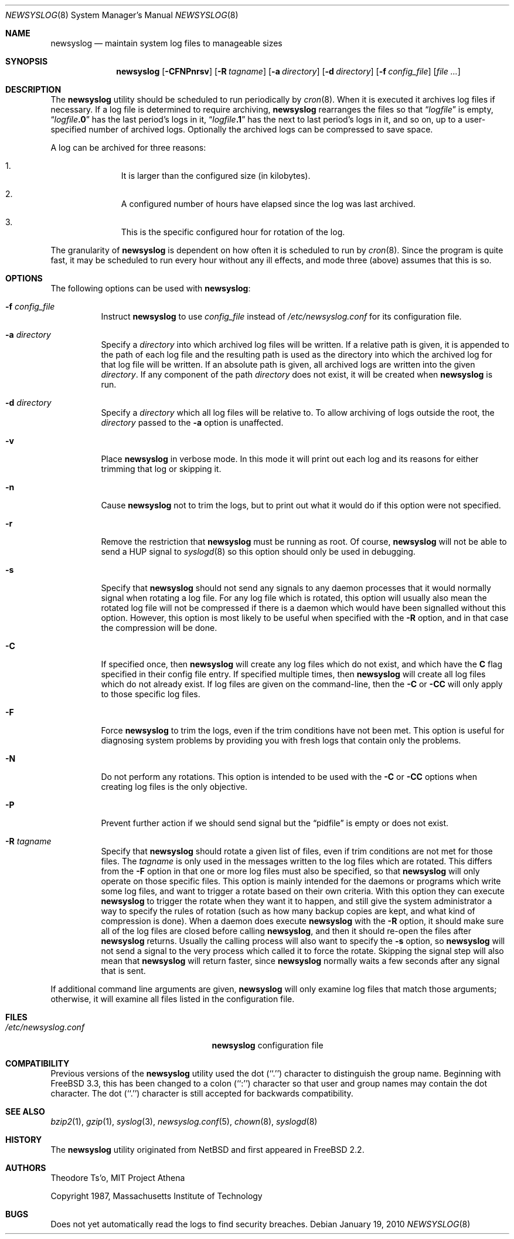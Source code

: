 .\" This file contains changes from the Open Software Foundation.
.\"
.\"	from: @(#)newsyslog.8
.\" $FreeBSD: src/usr.sbin/newsyslog/newsyslog.8,v 1.53 2010/05/13 12:08:11 uqs Exp $
.\"
.\" Copyright 1988, 1989 by the Massachusetts Institute of Technology
.\"
.\" Permission to use, copy, modify, and distribute this software
.\" and its documentation for any purpose and without fee is
.\" hereby granted, provided that the above copyright notice
.\" appear in all copies and that both that copyright notice and
.\" this permission notice appear in supporting documentation,
.\" and that the names of M.I.T. and the M.I.T. S.I.P.B. not be
.\" used in advertising or publicity pertaining to distribution
.\" of the software without specific, written prior permission.
.\" M.I.T. and the M.I.T. S.I.P.B. make no representations about
.\" the suitability of this software for any purpose.  It is
.\" provided "as is" without express or implied warranty.
.\"
.Dd January 19, 2010
.Dt NEWSYSLOG 8
.Os
.Sh NAME
.Nm newsyslog
.Nd maintain system log files to manageable sizes
.Sh SYNOPSIS
.Nm
.Op Fl CFNPnrsv
.Op Fl R Ar tagname
.Op Fl a Ar directory
.Op Fl d Ar directory
.Op Fl f Ar config_file
.Op Ar
.Sh DESCRIPTION
The
.Nm
utility should be scheduled to run periodically by
.Xr cron 8 .
When it is executed it archives log files if necessary.
If a log file
is determined to require archiving,
.Nm
rearranges the files so that
.Dq Va logfile
is empty,
.Dq Va logfile Ns Li \&.0
has
the last period's logs in it,
.Dq Va logfile Ns Li \&.1
has the next to last
period's logs in it, and so on, up to a user-specified number of
archived logs.
Optionally the archived logs can be compressed to save
space.
.Pp
A log can be archived for three reasons:
.Bl -enum -offset indent
.It
It is larger than the configured size (in kilobytes).
.It
A configured number of hours have elapsed since the log was last
archived.
.It
This is the specific configured hour for rotation of the log.
.El
.Pp
The granularity of
.Nm
is dependent on how often it is scheduled to run by
.Xr cron 8 .
Since the program is quite fast, it may be scheduled to run every hour
without any ill effects,
and mode three (above) assumes that this is so.
.Sh OPTIONS
The following options can be used with
.Nm :
.Bl -tag -width indent
.It Fl f Ar config_file
Instruct
.Nm
to use
.Ar config_file
instead of
.Pa /etc/newsyslog.conf
for its configuration file.
.It Fl a Ar directory
Specify a
.Ar directory
into which archived log files will be written.
If a relative path is given,
it is appended to the path of each log file
and the resulting path is used as the directory
into which the archived log for that log file will be written.
If an absolute path is given,
all archived logs are written into the given
.Ar directory .
If any component of the path
.Ar directory
does not exist,
it will be created when
.Nm
is run.
.It Fl d Ar directory
Specify a
.Ar directory
which all log files will be relative to.
To allow archiving of logs outside the root, the
.Ar directory
passed to the
.Fl a
option is unaffected.
.It Fl v
Place
.Nm
in verbose mode.
In this mode it will print out each log and its
reasons for either trimming that log or skipping it.
.It Fl n
Cause
.Nm
not to trim the logs, but to print out what it would do if this option
were not specified.
.It Fl r
Remove the restriction that
.Nm
must be running as root.
Of course,
.Nm
will not be able to send a HUP signal to
.Xr syslogd 8
so this option should only be used in debugging.
.It Fl s
Specify that
.Nm
should not send any signals to any daemon processes that it would
normally signal when rotating a log file.
For any log file which is rotated, this option will usually also
mean the rotated log file will not be compressed if there is a
daemon which would have been signalled without this option.
However, this option is most likely to be useful when specified
with the
.Fl R
option, and in that case the compression will be done.
.It Fl C
If specified once, then
.Nm
will create any log files which do not exist, and which have the
.Sy C
flag specified in their config file entry.
If specified multiple times, then
.Nm
will create all log files which do not already exist.
If log files are given on the command-line, then the
.Fl C
or
.Fl CC
will only apply to those specific log files.
.It Fl F
Force
.Nm
to trim the logs, even if the trim conditions have not been met.
This
option is useful for diagnosing system problems by providing you with
fresh logs that contain only the problems.
.It Fl N
Do not perform any rotations.
This option is intended to be used with the
.Fl C
or
.Fl CC
options when creating log files is the only objective.
.It Fl P
Prevent further action if we should send signal but the
.Dq pidfile
is empty or does not exist.
.It Fl R Ar tagname
Specify that
.Nm
should rotate a given list of files, even if trim conditions are not
met for those files.
The
.Ar tagname
is only used in the messages written to the log files which are
rotated.
This differs from the
.Fl F
option in that one or more log files must also be specified, so that
.Nm
will only operate on those specific files.
This option is mainly intended for the daemons or programs which write
some log files, and want to trigger a rotate based on their own criteria.
With this option they can execute
.Nm
to trigger the rotate when they want it to happen, and still give the
system administrator a way to specify the rules of rotation (such as how
many backup copies are kept, and what kind of compression is done).
When a daemon does execute
.Nm
with the
.Fl R
option, it should make sure all of the log files are closed before
calling
.Nm ,
and then it should re-open the files after
.Nm
returns.
Usually the calling process will also want to specify the
.Fl s
option, so
.Nm
will not send a signal to the very process which called it to force
the rotate.
Skipping the signal step will also mean that
.Nm
will return faster, since
.Nm
normally waits a few seconds after any signal that is sent.
.El
.Pp
If additional command line arguments are given,
.Nm
will only examine log files that match those arguments; otherwise, it
will examine all files listed in the configuration file.
.Sh FILES
.Bl -tag -width /etc/newsyslog.confxxxx -compact
.It Pa /etc/newsyslog.conf
.Nm
configuration file
.El
.Sh COMPATIBILITY
Previous versions of the
.Nm
utility used the dot (``.'') character to
distinguish the group name.
Beginning with
.Fx 3.3 ,
this has been changed to a colon (``:'') character so that user and group
names may contain the dot character.
The dot (``.'') character is still
accepted for backwards compatibility.
.Sh SEE ALSO
.Xr bzip2 1 ,
.Xr gzip 1 ,
.Xr syslog 3 ,
.Xr newsyslog.conf 5 ,
.Xr chown 8 ,
.Xr syslogd 8
.Sh HISTORY
The
.Nm
utility originated from
.Nx
and first appeared in
.Fx 2.2 .
.Sh AUTHORS
.An Theodore Ts'o ,
MIT Project Athena
.Pp
Copyright 1987, Massachusetts Institute of Technology
.Sh BUGS
Does not yet automatically read the logs to find security breaches.
